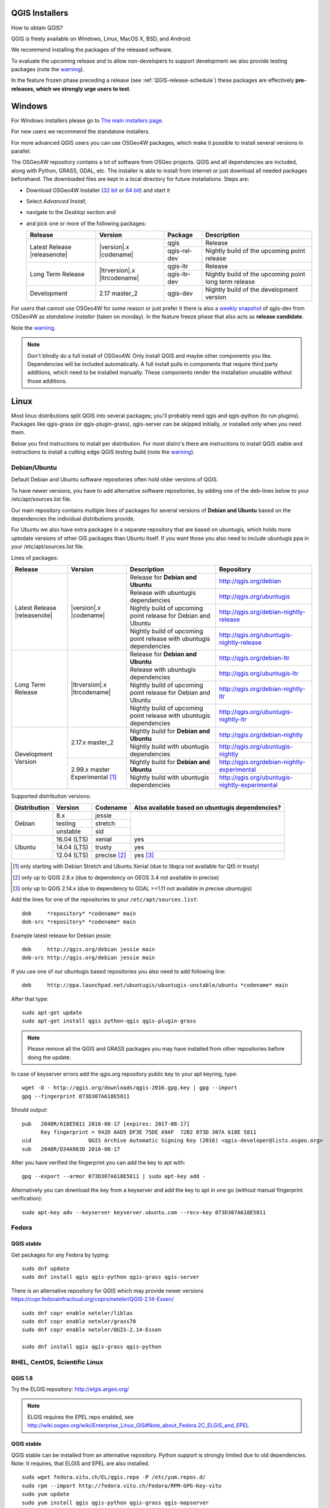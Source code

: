 
.. _QGIS-download:

QGIS Installers
===============

How to obtain QGIS?

QGIS is freely available on Windows, Linux, MacOS X, BSD, and Android.

We recommend installing the packages of the released software.

To evaluate the upcoming release and to allow non-developers to support
development we also provide testing packages (note the
warning_).

In the feature frozen phase preceding a release (see
:ref:`QGIS-release-schedule`) these packages are effectively **pre-releases,
which we strongly urge users to test**.

.. _QGIS-windows-testing:

Windows
=======

For Windows installers please go to
`The main installers page <./download.html>`_.

For new users we recommend the standalone installers.

For more advanced QGIS users you can use OSGeo4W packages, which make it
possible to install several versions in parallel.

The OSGeo4W repository contains a lot of software from OSGeo projects.
QGIS and all dependencies are included, along with Python, GRASS, GDAL, etc.
The installer is able to install from internet or just download all needed
packages beforehand.
The downloaded files are kept in a local directory for future installations.
Steps are:

- Download OSGeo4W Installer (`32 bit <http://download.osgeo.org/osgeo4w/osgeo4w-setup-x86.exe>`_ or
  `64 bit <http://download.osgeo.org/osgeo4w/osgeo4w-setup-x86_64.exe>`_) and start it

- Select *Advanced Install*,

- navigate to the *Desktop* section and

- and pick one or more of the following packages:

  +-------------------+------------------------------+--------------+-------------------------------------------------------+
  | Release           | Version                      | Package      | Description                                           |
  +===================+==============================+==============+=======================================================+
  | Latest Release    | |version|.x |codename|       | qgis         | Release                                               |
  | |releasenote|     |                              +--------------+-------------------------------------------------------+
  |                   |                              | qgis-rel-dev | Nightly build of the upcoming point release           |
  +-------------------+------------------------------+--------------+-------------------------------------------------------+
  | Long Term Release | |ltrversion|.x |ltrcodename| | qgis-ltr     | Release                                               |
  |                   |                              +--------------+-------------------------------------------------------+
  |                   |                              | qgis-ltr-dev | Nightly build of the upcoming point long term release |
  +-------------------+------------------------------+--------------+-------------------------------------------------------+
  | Development       | 2.17 master_2                | qgis-dev     | Nightly build of the development version              |
  +-------------------+------------------------------+--------------+-------------------------------------------------------+

.. _QGIS-windows-weekly:

For users that cannot use OSGeo4W for some reason or just prefer it there is
also a `weekly snapshot <http://qgis.org/downloads/weekly/?C=M;O=D>`_ of
qgis-dev from OSGeo4W as *standalone installer* (taken on monday).  In the
feature freeze phase that also acts as **release candidate**.

Note the warning_.

.. note:: Don't blindly do a full install of OSGeo4W. Only install QGIS and
   maybe other components you like.  Dependencies will be included
   automatically.  A full install pulls in components that require third party
   additions, which need to be installed manually.  These components render the
   installation unusable without those additions.

Linux
=====

Most linux distributions split QGIS into several packages; you'll probably
need qgis and qgis-python (to run plugins).
Packages like qgis-grass (or qgis-plugin-grass), qgis-server can be
skipped initially, or installed only when you need them.

Below you find instructions to install per distribution.  For most distro's
there are instructions to install QGIS stable and instructions to install a
cutting edge QGIS testing build (note the warning_).


Debian/Ubuntu
-------------

Default Debian and Ubuntu software repositories often hold older versions of
QGIS.

To have newer versions, you have to add alternative software repositories, by
adding one of the deb-lines below to your /etc/apt/sources.list file.

Our main repository contains multiple lines of packages for several versions of
**Debian and Ubuntu** based on the dependencies the individual distributions
provide.

For Ubuntu we also have extra packages in a separate repository that are based
on ubuntugis, which holds more uptodate versions of other GIS packages than
Ubuntu itself. If you want those you also need to include ubuntugis ppa in your
/etc/apt/sources.list file.


.. _QGIS-debian-testing:

Lines of packages:

+-----------------------+--------------------------------+------------------------+------------------------------------------------+
| Release               | Version                        | Description            | Repository                                     |
+=======================+================================+========================+================================================+
| Latest Release        | |version|.x |codename|         | Release for            | http://qgis.org/debian                         |
| |releasenote|         |                                | **Debian and Ubuntu**  |                                                |
|                       |                                +------------------------+------------------------------------------------+
|                       |                                | Release with           | http://qgis.org/ubuntugis                      |
|                       |                                | ubuntugis dependencies |                                                |
|                       |                                +------------------------+------------------------------------------------+
|                       |                                | Nightly build of       | http://qgis.org/debian-nightly-release         |
|                       |                                | upcoming point release |                                                |
|                       |                                | for Debian and Ubuntu  |                                                |
|                       |                                +------------------------+------------------------------------------------+
|                       |                                | Nightly build of       | http://qgis.org/ubuntugis-nightly-release      |
|                       |                                | upcoming point         |                                                |
|                       |                                | release with           |                                                |
|                       |                                | ubuntugis dependencies |                                                |
+-----------------------+--------------------------------+------------------------+------------------------------------------------+
| Long Term Release     | |ltrversion|.x |ltrcodename|   | Release for            | http://qgis.org/debian-ltr                     |
|                       |                                | **Debian and Ubuntu**  |                                                |
|                       |                                +------------------------+------------------------------------------------+
|                       |                                | Release with           | http://qgis.org/ubuntugis-ltr                  |
|                       |                                | ubuntugis dependencies |                                                |
|                       |                                +------------------------+------------------------------------------------+
|                       |                                | Nightly build of       | http://qgis.org/debian-nightly-ltr             |
|                       |                                | upcoming point release |                                                |
|                       |                                | for Debian and Ubuntu  |                                                |
|                       |                                +------------------------+------------------------------------------------+
|                       |                                | Nightly build of       | http://qgis.org/ubuntugis-nightly-ltr          |
|                       |                                | upcoming point         |                                                |
|                       |                                | release with           |                                                |
|                       |                                | ubuntugis dependencies |                                                |
+-----------------------+--------------------------------+------------------------+------------------------------------------------+
| Development Version   | 2.17.x master_2                | Nightly build for      | http://qgis.org/debian-nightly                 |
|                       |                                | **Debian and Ubuntu**  |                                                |
|                       |                                +------------------------+------------------------------------------------+
|                       |                                | Nightly build with     | http://qgis.org/ubuntugis-nightly              |
|                       |                                | ubuntugis dependencies |                                                |
|                       +--------------------------------+------------------------+------------------------------------------------+
|                       | 2.99.x master                  | Nightly build for      | http://qgis.org/debian-nightly-experimental    |
|                       | Experimental [1]_              | **Debian and Ubuntu**  |                                                |
|                       |                                +------------------------+------------------------------------------------+
|                       |                                | Nightly build with     | http://qgis.org/ubuntugis-nightly-experimental |
|                       |                                | ubuntugis dependencies |                                                |
+-----------------------+--------------------------------+------------------------+------------------------------------------------+

Supported distribution versions:

+---------------+-------------+--------------+-----------------------+
| Distribution  | Version     | Codename     | Also available based  |
|               |             |              | on ubuntugis          |
|               |             |              | dependencies?         |
+===============+=============+==============+=======================+
| Debian        | 8.x         | jessie       |                       |
|               +-------------+--------------+                       |
|               | testing     | stretch      |                       |
|               +-------------+--------------+                       |
|               | unstable    | sid          |                       |
+---------------+-------------+--------------+-----------------------+
| Ubuntu        | 16.04 (LTS) | xenial       | yes                   |
|               +-------------+--------------+-----------------------+
|               | 14.04 (LTS) | trusty       | yes                   |
|               +-------------+--------------+-----------------------+
|               | 12.04 (LTS) | precise [2]_ | yes [3]_              |
+---------------+-------------+--------------+-----------------------+

.. [1] only starting with Debian Stretch and Ubuntu Xenial (due to libqca not available for Qt5 in trusty)
.. [2] only up to QGIS 2.8.x (due to dependency on GEOS 3.4 not available in precise)
.. [3] only up to QGIS 2.14.x (due to dependency to GDAL >=1.11 not available in precise ubuntugis)

Add the lines for one of the repositories to your ``/etc/apt/sources.list``::

 deb     *repository* *codename* main
 deb-src *repository* *codename* main

Example latest release for Debian jessie::

 deb     http://qgis.org/debian jessie main
 deb-src http://qgis.org/debian jessie main

If you use one of our ubuntugis based repositories you also need to add
following line::

 deb     http://ppa.launchpad.net/ubuntugis/ubuntugis-unstable/ubuntu *codename* main

After that type::

 sudo apt-get update
 sudo apt-get install qgis python-qgis qgis-plugin-grass

.. note:: Please remove all the QGIS and GRASS packages you may have
   installed from other repositories before doing the update.

In case of keyserver errors add the qgis.org repository public key to
your apt keyring, type::

 wget -O - http://qgis.org/downloads/qgis-2016.gpg.key | gpg --import
 gpg --fingerprint 073D307A618E5811

Should output::

 pub   2048R/618E5811 2016-08-17 [expires: 2017-08-17]
       Key fingerprint = 942D 6AD5 DF3E 75DE A9AF  72B2 073D 307A 618E 5811
 uid                  QGIS Archive Automatic Signing Key (2016) <qgis-developer@lists.osgeo.org>
 sub   2048R/D34A963D 2016-08-17

After you have verified the fingerprint you can add the key to apt with::

 gpg --export --armor 073D307A618E5811 | sudo apt-key add -

Alternatively you can download the key from a keyserver and add the key to apt
in one go (without manual fingerprint verification)::

 sudo apt-key adv --keyserver keyserver.ubuntu.com --recv-key 073D307A618E5811


Fedora
------

QGIS stable
...........

Get packages for any Fedora by typing::

 sudo dnf update
 sudo dnf install qgis qgis-python qgis-grass qgis-server

There is an alternative repository for QGIS which may provide newer versions https://copr.fedorainfracloud.org/coprs/neteler/QGIS-2.14-Essen/
::

 sudo dnf copr enable neteler/liblas
 sudo dnf copr enable neteler/grass70
 sudo dnf copr enable neteler/QGIS-2.14-Essen

 sudo dnf install qgis qgis-grass qgis-python

RHEL, CentOS, Scientific Linux
------------------------------

QGIS 1.8
........

Try the ELGIS repository: http://elgis.argeo.org/

.. note:: ELGIS requires the EPEL repo enabled, see
   http://wiki.osgeo.org/wiki/Enterprise_Linux_GIS#Note_about_Fedora.2C_ELGIS_and_EPEL

QGIS stable
...........

QGIS stable can be installed from an alternative repository.
Python support is strongly limited due to old dependencies.
Note: It requires, that ELGIS and EPEL are also installed.
::

 sudo wget fedora.vitu.ch/EL/qgis.repo -P /etc/yum.repos.d/
 sudo rpm --import http://fedora.vitu.ch/Fedora/RPM-GPG-Key-vitu
 sudo yum update
 sudo yum install qgis qgis-python qgis-grass qgis-mapserver

openSUSE
--------

QGIS stable
...........

Latest stable openSUSE package called qgis is available for 13.1 and 13.2 
(32 and 64bit). Add the following repository to your installation manager 
together with the openSUSE VERSION you work with (e.g. openSUSE_13.2).
::

 http://download.opensuse.org/repositories/Application:/Geo/<VERSION>/

All packages include GRASS and Python support.

QGIS LTR (Long Term Release)
............................

Long Term Release package for openSUSE called qgis-ltr is available for 13.1, 
13.2, Leap_42.1, Leap_42.2 and Tumbleweed (32 and 64bit). Add the following 
repository to your installation manager together with the openSUSE VERSION 
you work with (e.g. openSUSE_13.2).
::

 http://download.opensuse.org/repositories/Application:/Geo/<VERSION>/

All packages include GRASS and Python support.

QGIS testing
............

A regularly updated development package from qgis master called qgis-master
is available for 13.1, 13.2, Leap_42.1, Leap_42.2 and Tumbleweed (32 and 64bit). 
Add the following repository to your installation manager together with the 
openSUSE VERSION you work with (e.g. openSUSE_13.2).
::

  http://download.opensuse.org/repositories/Application:/Geo/<VERSION>/

All packages include GRASS and Python support.

Mandriva
--------

QGIS stable
...........

Current::

 urpmi qgis-python qgis-grass

Slackware
---------

QGIS stable
...........

Packages on http://qgis.gotslack.org

ArchLinux
---------

Archlinux users are encouraged to use the Arch User Repository (AUR).

Information about available versions, bugs and archlinux specific
instructions can be found at: https://aur.archlinux.org/packages/?O=0&K=qgis


MacOS X
=======

A single installer package is available for both OS X Lion (10.7) and Snow
Leopard (10.6).

QGIS stable
-----------

Installing QGIS stable in OS X requires separate installation of several
`dependency frameworks <http://www.kyngchaos.com/software/frameworks>`_
(GDAL Complete and GSL).
GRASS http://www.kyngchaos.com/software/grass is supported with this version.
Some common Python modules http://www.kyngchaos.com/software/python are also
available for common QGIS plugin requirements.

QGIS download page on KyngChaos http://www.kyngchaos.com/software/qgis
(framework requirements listed there) has more information.

.. _QGIS-macos-testing:

QGIS testing
------------

QGIS testing builds (Nightly build) at http://qgis.dakotacarto.com are
provided by Dakota Cartography.

Note the warning_.

FreeBSD
=======

QGIS stable
-----------

To compile QGIS from binary packages type
::

 pkg install qgis

QGIS testing
------------

To compile QGIS from sources in FreeBSD you need to type
::

 cd /usr/ports/graphics/qgis
 make install clean

Note the warning_.

Android
=======

There is an experimental version available on google play store.

https://play.google.com/store/apps/details?id=org.qgis.qgis

.. warning::
   There is currently no support for Android 5. Best support is given for
   Android 4.3 and 4.4.x.
   This is a direct port of the QGIS desktop application. It is only slightly
   optimized for touch devices and therefore needs to be carefully evaluated
   for its suitability in day-to-day use. There are other apps available which
   are designed and optimized specifically for touch devices.

QGIS Testing warning
====================

.. _warning:

.. warning::
   QGIS testing packages are provided for some platforms in
   addition to the QGIS stable version.
   QGIS testing contains unreleased software that is currently being worked
   on.
   They are only provided for testing purposes to early adopters
   to check if bugs have been resolved and that no new bugs have been
   introduced.  Although we carefully try to avoid breakages, it may at any
   given time not work, or may do bad things to your data.
   Take care. You have been warned!

